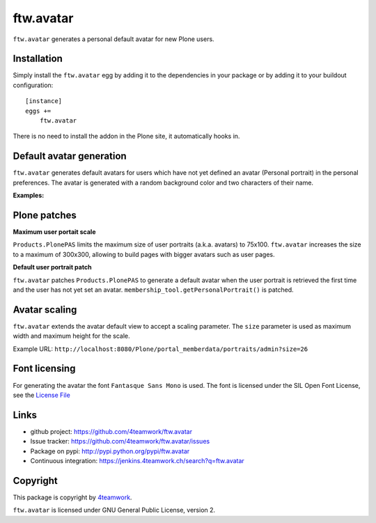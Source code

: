 ftw.avatar
==========

``ftw.avatar`` generates a personal default avatar for new Plone users.



Installation
------------

Simply install the ``ftw.avatar`` egg by adding it to the dependencies in your package
or by adding it to your buildout configuration::

    [instance]
    eggs +=
        ftw.avatar

There is no need to install the addon in the Plone site, it automatically hooks in.



Default avatar generation
-------------------------

``ftw.avatar`` generates default avatars for users which have not yet defined
an avatar (Personal portrait) in the personal preferences.
The avatar is generated with a random background color and two characters of
their name.

**Examples:**

.. image:: https://raw.github.com/4teamwork/ftw.avatar/master/docs/examples/an.png

.. image:: https://raw.github.com/4teamwork/ftw.avatar/master/docs/examples/ct.png

.. image:: https://raw.github.com/4teamwork/ftw.avatar/master/docs/examples/pi.png



Plone patches
-------------

**Maximum user portait scale**

``Products.PlonePAS`` limits the maximum size of user portraits
(a.k.a. avatars) to  75x100.
``ftw.avatar`` increases the size to a maximum of 300x300, allowing to
build pages with bigger avatars such as user pages.


**Default user portrait patch**

``ftw.avatar`` patches ``Products.PlonePAS`` to generate a default avatar
when the user portrait is retrieved the first time and the user has not yet
set an avatar.
``membership_tool.getPersonalPortrait()`` is patched.



Avatar scaling
--------------

``ftw.avatar`` extends the avatar default view to accept a scaling parameter.
The ``size`` parameter is used as maximum width and maximum height for
the scale.

Example URL: ``http://localhost:8080/Plone/portal_memberdata/portraits/admin?size=26``



Font licensing
--------------

For generating the avatar the font ``Fantasque Sans Mono`` is used.
The font is licensed under the SIL Open Font License, see the
`License File <https://github.com/4teamwork/ftw.avatar/blob/master/ftw/avatar/font/OFL.txt>`_



Links
-----

- github project: https://github.com/4teamwork/ftw.avatar
- Issue tracker: https://github.com/4teamwork/ftw.avatar/issues
- Package on pypi: http://pypi.python.org/pypi/ftw.avatar
- Continuous integration: https://jenkins.4teamwork.ch/search?q=ftw.avatar


Copyright
---------

This package is copyright by `4teamwork <http://www.4teamwork.ch/>`_.

``ftw.avatar`` is licensed under GNU General Public License, version 2.
